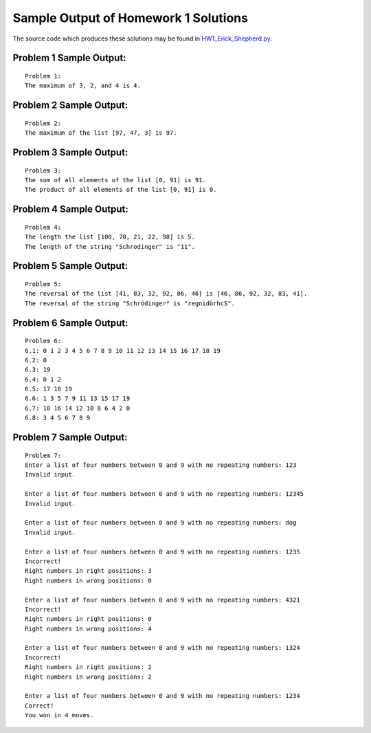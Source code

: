 =====================================
Sample Output of Homework 1 Solutions
=====================================

The source code which produces these solutions may be found in HW1_Erick_Shepherd.py_.

    .. _HW1_Erick_Shepherd.py: https://github.com/ErickShepherd/UMBC_PHYS220/blob/master/Solutions/Assignment%2001%20-%20Homework%201/HW1_Erick_Shepherd.py

Problem 1 Sample Output:
========================
::

    Problem 1:
    The maximum of 3, 2, and 4 is 4.
    
Problem 2 Sample Output:
========================
::

    Problem 2:
    The maximum of the list [97, 47, 3] is 97.

Problem 3 Sample Output:
========================
::

    Problem 3:
    The sum of all elements of the list [0, 91] is 91.
    The product of all elements of the list [0, 91] is 0.

Problem 4 Sample Output:
========================
::

    Problem 4:
    The length the list [100, 78, 21, 22, 98] is 5.
    The length of the string "Schrodinger" is "11".

Problem 5 Sample Output:
========================
::

    Problem 5:
    The reversal of the list [41, 83, 32, 92, 86, 46] is [46, 86, 92, 32, 83, 41].
    The reversal of the string "Schrödinger" is "regnidörhcS".

Problem 6 Sample Output:
========================
::

    Problem 6:
    6.1: 0 1 2 3 4 5 6 7 8 9 10 11 12 13 14 15 16 17 18 19
    6.2: 0
    6.3: 19
    6.4: 0 1 2
    6.5: 17 18 19
    6.6: 1 3 5 7 9 11 13 15 17 19
    6.7: 18 16 14 12 10 8 6 4 2 0
    6.8: 3 4 5 6 7 8 9

Problem 7 Sample Output:
========================
::

    Problem 7:
    Enter a list of four numbers between 0 and 9 with no repeating numbers: 123
    Invalid input.

    Enter a list of four numbers between 0 and 9 with no repeating numbers: 12345
    Invalid input.

    Enter a list of four numbers between 0 and 9 with no repeating numbers: dog
    Invalid input.

    Enter a list of four numbers between 0 and 9 with no repeating numbers: 1235
    Incorrect!
    Right numbers in right positions: 3
    Right numbers in wrong positions: 0

    Enter a list of four numbers between 0 and 9 with no repeating numbers: 4321
    Incorrect!
    Right numbers in right positions: 0
    Right numbers in wrong positions: 4

    Enter a list of four numbers between 0 and 9 with no repeating numbers: 1324
    Incorrect!
    Right numbers in right positions: 2
    Right numbers in wrong positions: 2

    Enter a list of four numbers between 0 and 9 with no repeating numbers: 1234
    Correct!
    You won in 4 moves.
